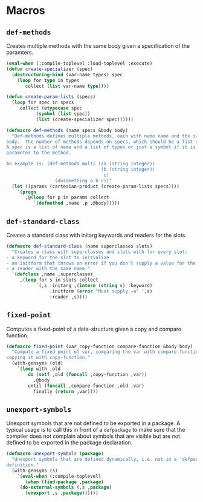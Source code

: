#+property: header-args :comments link :tangle-mode (identity #o400) :results output silent :mkdirp yes

* Macros
  :PROPERTIES:
  :header-args+: :package ":utility-directory"
  :header-args+: :tangle "system/macros.lisp"
  :END:

#+begin_src lisp :exports none
(in-package :utility-directory)
#+end_src


** ~def-methods~

Creates multiple methods with the same body given a specification of the
paramters.  

#+begin_src lisp
(eval-when (:compile-toplevel :load-toplevel :execute)
(defun create-specializer (spec)
  (destructuring-bind (var-name types) spec
    (loop for type in types
       collect (list var-name type))))

(defun create-param-lists (specs)
  (loop for spec in specs
     collect (etypecase spec
	       (symbol (list spec))
	       (list (create-specializer spec))))))

(defmacro def-methods (name specs &body body)
  "Def-methods defines multiple methods, each with name name and the same
body.  The number of methods depends on specs, which should be a list of specs.
A spec is a list of name and a list of types or just a symbol if it is a regular
parameter to the method.

An example is: (def-methods multi ((a (string integer))
                                   (b (string integer))
                                    c)
                  (dosomething a b c))"
  (let ((params (cartesian-product (create-param-lists specs))))
    `(progn
       ,@(loop for p in params collect
	      `(defmethod ,name ,p ,@body)))))
#+end_src


# ** Generating unique symbols

# The macros ~with-gensyms~ and ~once-only~ are convenient macros to generate
# multiple unique symbols and to ensure that variables are only evaluated ones.
# The are available in ~alexandria~.

# ** Anaphoric conditionals

# The following anaphoric if binds the result of the condition to the variable
# ~it~.  The ~aif~ is removed because it can be found in ~let-over-lambda~, and
# ~anaphora~.  The macro ~awhen~ can be found only in ~anaphora~.

# ** Convenience macro for classes

# The following macro defines a standard class with reader functions.

# #+begin_src lisp
# (in-package :util)

# (defmacro def-standard-class (name superclasses slots)
#   `(defclass ,name ,superclasses
#      ,(loop for s in slots collect
# 	   `(,s :initarg ,(intern (string s) :keyword)
# 		:initform (error "Must supply ~a" ',s)
# 		:reader ,s))))
# #+end_src

# The following macro defines multiple methods given a specification:


# ** Unexport symbols

# #+begin_src lisp
# (defmacro unexport-symbols (package)
#   "Unexport symbols that are defined dynamically, i.e. not in a 'defpackage' 
# definition."
#   (with-gensyms (s)
#     `(eval-when (:compile-toplevel)
#        (when (find-package ,package)
# 	 (do-external-symbols (,s ,package)
# 	   (unexport ,s ,package))))))
# #+end_src

# ** Temporarily shadowing functions

# The following function temporarily shadows functions:

# #+begin_src lisp
# (eval-when (:compile-toplevel :load-toplevel)
#   (defun create-symbol (symbol suffix)
#     (intern (format nil "~a-~a" symbol suffix)))

#   (defun orig-symbol (old-func)
#     (create-symbol old-func "ORIG"))

#   (defun bound-symbol (old-func)
#     (create-symbol old-func "BOUND")))

# (defmacro with-shadow (old-func/new-func-pairs &body body)
#   "Shadow a list of old function/new function pairs.  Any call to old-func
# within body will use new-func, instead of the default function for old-func.
# This macro is intentionally unhygienic: old-func-orig is the anaphor, and can
# be used in body to access the shadowed function"
#   `(let (,@(loop for (old new) in old-func/new-func-pairs collect
#                 (orig-symbol old)))
#      (let (,@(loop for (old new) in old-func/new-func-pairs collect
#                   `(,(bound-symbol old) (fboundp ',old))))
#        ,@(loop for (old new) in old-func/new-func-pairs collect
#               `(progn
#                  (when ,(bound-symbol old)
#                    (setf ,(orig-symbol old) (symbol-function ',old)))
#                  (setf (symbol-function ',old) ,new)))
#        (unwind-protect (progn ,@body)
#          ,@ (loop for (old new) in old-func/new-func-pairs collect
#                  `(if ,(bound-symbol old)
#                       (setf (symbol-function ',old) ,(orig-symbol old))
#                       (fmakunbound ',old)))))))
# #+end_src

# ** Create a dynamically documented function

# #+begin_src lisp
# (defmacro defun-documented (name parameters doc-func &body body)
#   `(progn
#      (defun ,name ,parameters ,@body)
#      (setf (documentation ',name 'function) (funcall ,doc-func))))
# #+end_src

** ~def-standard-class~

Creates a standard class with initarg keywords and readers for the slots.

#+begin_src lisp
(defmacro def-standard-class (name superclasses slots)
  "Creates a class with superclasses and slots with for every slot:
- a keyword for the slot to initialize
- an initform that throws an error if you don't supply a value for the slot
- a reader with the same name."
  `(defclass ,name ,superclasses
     ,(loop for s in slots collect
           `(,s :initarg ,(intern (string s) :keyword)
                :initform (error "Must supply ~a" ',s)
                :reader ,s))))
#+end_src

** ~fixed-point~

Computes a fixed-point of a data-structure given a copy and compare function.

#+begin_src lisp
(defmacro fixed-point (var copy-function compare-function &body body)
  "Compute a fixed point of var, comparing the var with compare-function and
copying it with copy-function."
  (with-gensyms (old)
    `(loop with ,old
        do (setf ,old (funcall ,copy-function ,var))
          ,@body
        until (funcall ,compare-function ,old ,var)
          finally (return ,var))))
#+end_src

** ~unexport-symbols~

Unexport symbols that are not defined to be exported in a package.  A typical
usage is to call this in front of a ~defpackage~ to make sure that the compiler
does not complain about symbols that are visible but are not defined to be
exported in the package declaration.

#+begin_src lisp
(defmacro unexport-symbols (package)
  "Unexport symbols that are defined dynamically, i.e. not in a 'defpackage' 
definition."
  (with-gensyms (s)
    `(eval-when (:compile-toplevel)
       (when (find-package ,package)
	 (do-external-symbols (,s ,package)
	   (unexport ,s ,package))))))
#+end_src

